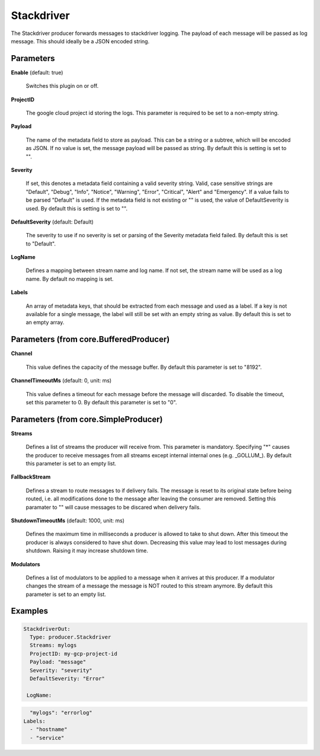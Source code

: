 .. Autogenerated by Gollum RST generator (docs/generator/*.go)

Stackdriver
===========

The Stackdriver producer forwards messages to stackdriver logging.
The payload of each message will be passed as log message. This should ideally
be a JSON encoded string.




Parameters
----------

**Enable** (default: true)

  Switches this plugin on or off.
  

**ProjectID**

  The google cloud project id storing the logs. This parameter
  is required to be set to a non-empty string.
  
  

**Payload**

  The name of the metadata field to store as payload. This can be a
  string or a subtree, which will be encoded as JSON. If no value is set, the
  message payload will be passed as string.
  By default this is setting is set to "".
  
  

**Severity**

  If set, this denotes a metadata field containing a valid severity
  string. Valid, case sensitive strings are "Default", "Debug", "Info", "Notice",
  "Warning", "Error", "Critical", "Alert" and "Emergency". If a value fails to be
  parsed "Default" is used. If the metadata field is not existing or "" is used,
  the value of DefaultSeverity is used.
  By default this is setting is set to "".
  
  

**DefaultSeverity** (default: Default)

  The severity to use if no severity is set or parsing of the
  Severity metadata field failed. By default this is set to "Default".
  
  

**LogName**

  Defines a mapping between stream name and log name. If not set,
  the stream name will be used as a log name. By default no mapping is set.
  
  

**Labels**

  An array of metadata keys, that should be extracted from each message
  and used as a label. If a key is not available for a single message, the label
  will still be set with an empty string as value.
  By default this is set to an empty array.
  
  

Parameters (from core.BufferedProducer)
---------------------------------------

**Channel**

  This value defines the capacity of the message buffer.
  By default this parameter is set to "8192".
  
  

**ChannelTimeoutMs** (default: 0, unit: ms)

  This value defines a timeout for each message
  before the message will discarded. To disable the timeout, set this
  parameter to 0.
  By default this parameter is set to "0".
  
  

Parameters (from core.SimpleProducer)
-------------------------------------

**Streams**

  Defines a list of streams the producer will receive from. This
  parameter is mandatory. Specifying "*" causes the producer to receive messages
  from all streams except internal internal ones (e.g. _GOLLUM_).
  By default this parameter is set to an empty list.
  
  

**FallbackStream**

  Defines a stream to route messages to if delivery fails.
  The message is reset to its original state before being routed, i.e. all
  modifications done to the message after leaving the consumer are removed.
  Setting this paramater to "" will cause messages to be discared when delivery
  fails.
  
  

**ShutdownTimeoutMs** (default: 1000, unit: ms)

  Defines the maximum time in milliseconds a producer is
  allowed to take to shut down. After this timeout the producer is always
  considered to have shut down.  Decreasing this value may lead to lost
  messages during shutdown. Raising it may increase shutdown time.
  
  

**Modulators**

  Defines a list of modulators to be applied to a message when
  it arrives at this producer. If a modulator changes the stream of a message
  the message is NOT routed to this stream anymore.
  By default this parameter is set to an empty list.
  
  

Examples
--------

.. code-block:: yaml

	  StackdriverOut:
	    Type: producer.Stackdriver
	    Streams: mylogs
	    ProjectID: my-gcp-project-id
	    Payload: "message"
	    Severity: "severity"
	    DefaultSeverity: "Error"

	   LogName:
.. code-block:: yaml

	      "mylogs": "errorlog"
	    Labels:
	      - "hostname"
	      - "service"





